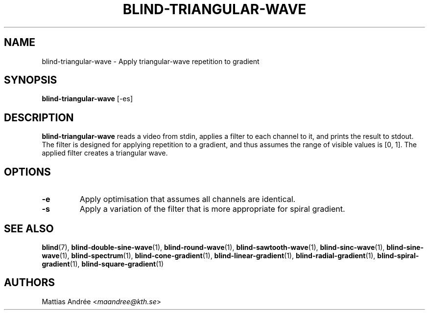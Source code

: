 .TH BLIND-TRIANGULAR-WAVE 1 blind
.SH NAME
blind-triangular-wave - Apply triangular-wave repetition to gradient
.SH SYNOPSIS
.B blind-triangular-wave
[-es]
.SH DESCRIPTION
.B blind-triangular-wave
reads a video from stdin, applies a filter to
each channel to it, and prints the result to
stdout. The filter is designed for applying
repetition to a gradient, and thus assumes the
range of visible values is [0, 1]. The applied
filter creates a triangular wave.
.SH OPTIONS
.TP
.B -e
Apply optimisation that assumes all channels
are identical.
.TP
.B -s
Apply a variation of the filter that is
more appropriate for spiral gradient.
.SH SEE ALSO
.BR blind (7),
.BR blind-double-sine-wave (1),
.BR blind-round-wave (1),
.BR blind-sawtooth-wave (1),
.BR blind-sinc-wave (1),
.BR blind-sine-wave (1),
.BR blind-spectrum (1),
.BR blind-cone-gradient (1),
.BR blind-linear-gradient (1),
.BR blind-radial-gradient (1),
.BR blind-spiral-gradient (1),
.BR blind-square-gradient (1)
.SH AUTHORS
Mattias Andrée
.RI < maandree@kth.se >
